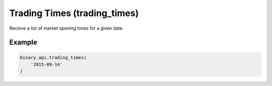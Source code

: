 
Trading Times (trading_times)
==============================================================

Receive a list of market opening times for a given date.




.. py:method:: trading_times(trading_times: str, passthrough: Optional[Any] = None, req_id: Optional[int] = None) -> int

   :param trading_times: Date to receive market opening times for. (`yyyy-mm-dd` format. `today` can also be specified).
   :type trading_times: str
   :param passthrough: [Optional] Used to pass data through the websocket, which may be retrieved via the `echo_req` output field.
   :type passthrough: Optional[Any]
   :param req_id: [Optional] Used to map request to response.
   :type req_id: Optional[int]
   :returns: req_id
   :rtype: int


Example
"""""""

.. code-block:: python
  :name: binary.api.trading_times

  binary.api.trading_times(
      '2015-09-14'
  )

.. seealso::
   * `Binary API Docs for trading_times <https://developers.binary.com/api/#trading_times>`_
    